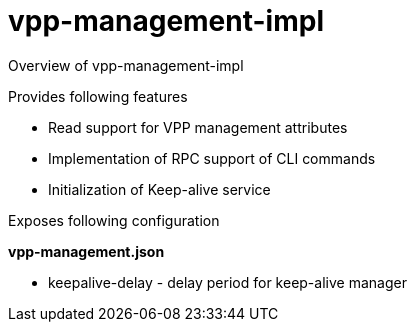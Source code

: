 = vpp-management-impl

Overview of vpp-management-impl

Provides following features

* Read support for VPP management attributes
* Implementation of RPC support of CLI commands
* Initialization of Keep-alive service

Exposes following configuration

*vpp-management.json*

* keepalive-delay - delay period for keep-alive manager